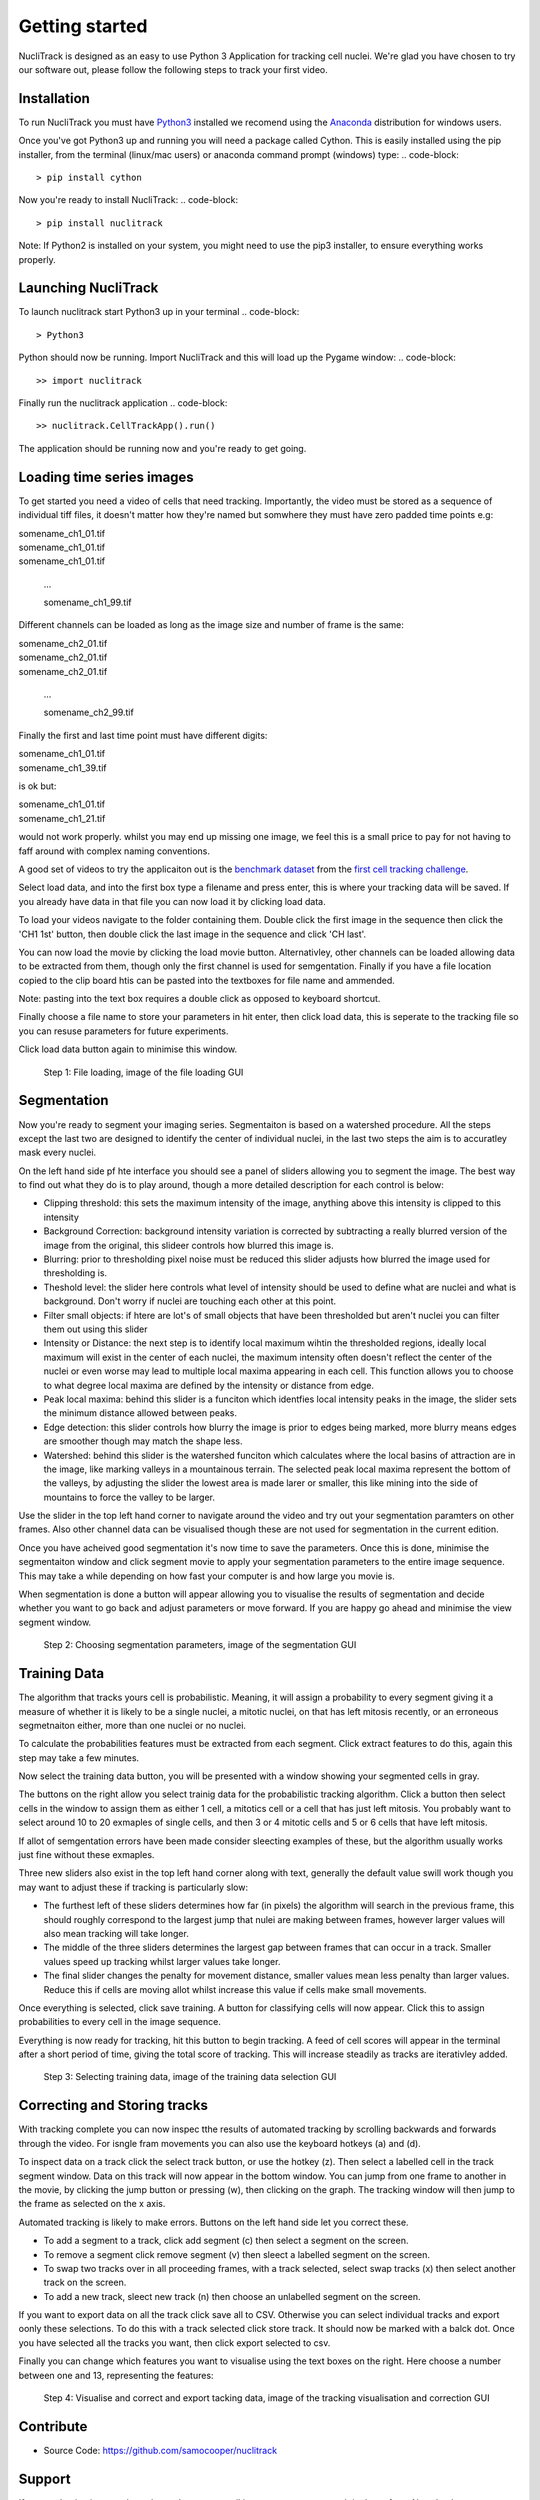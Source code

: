 .. nuclitrack documentation master file, created by
   sphinx-quickstart on Fri Feb  3 11:42:43 2017.
   You can adapt this file completely to your liking, but it should at least
   contain the root `toctree` directive.


Getting started
===============

NucliTrack is designed as an easy to use Python 3 Application for tracking cell nuclei. We're glad you have chosen to try our software out, please follow the following steps to track your first video.


Installation
------------

To run NucliTrack you must have `Python3 <https://www.python.org/downloads/>`_ installed we recomend using the `Anaconda <https://www.continuum.io/downloads>`_ distribution for windows users.

Once you've got Python3 up and running you will need a package called Cython. This is easily installed using the pip installer, from the terminal (linux/mac users) or anaconda command prompt (windows) type:
.. code-block::
	> pip install cython

Now you're ready to install NucliTrack:
.. code-block::
	> pip install nuclitrack


Note: If Python2 is installed on your system, you might need to use the pip3 installer, to ensure everything works properly.

Launching NucliTrack
--------------------

To launch nuclitrack start Python3 up in your terminal
.. code-block::
	> Python3

Python should now be running. Import NucliTrack and this will load up the Pygame window:
.. code-block::
	>> import nuclitrack

Finally run the nuclitrack application
.. code-block::
	>> nuclitrack.CellTrackApp().run()

The application should be running now and you're ready to get going.
 

Loading time series images
--------------------------

To get started you need a video of cells that need tracking. Importantly, the video must be stored as a sequence of individual tiff files, it doesn't matter how they're named but somwhere they must have zero padded time points e.g:

|	somename_ch1_01.tif
|	somename_ch1_01.tif
|	somename_ch1_01.tif

	...

	somename_ch1_99.tif

Different channels can be loaded as long as the image size and number of frame is the same:

|	somename_ch2_01.tif
|	somename_ch2_01.tif
|	somename_ch2_01.tif

	...

	somename_ch2_99.tif

Finally the first and last time point must have different digits:

|	somename_ch1_01.tif
|	somename_ch1_39.tif

is ok but:

|	somename_ch1_01.tif
|	somename_ch1_21.tif

would not work properly. whilst you may end up missing one image, we feel this is a small price to pay for not having to faff around with complex naming conventions.

A good set of videos to try the applicaiton out is the `benchmark dataset <http://ctc2015.gryf.fi.muni.cz/Public/FirstEdition/>`_ from the `first cell tracking challenge <http://www.codesolorzano.com/celltrackingchallenge/Cell_Tracking_Challenge/Results_First_CTC.html>`_.

Select load data, and into the first box type a filename and press enter, this is where your tracking data will be saved. If you already have data in that file you can now load it by clicking load data.

To load your videos navigate to the folder containing them. Double click the first image in the sequence then click the 'CH1 1st' button, then double click the last image in the sequence and click 'CH last'.

You can now load the movie by clicking the load movie button. Alternativley, other channels can be loaded allowing data to be extracted from them, though only the first channel is used for semgentation. Finally if you have a file location copied to the clip board htis can be pasted into the textboxes for file name and ammended.

Note: pasting into the text box requires a double click as opposed to keyboard shortcut.

Finally choose a file name to store your parameters in hit enter, then click load data, this is seperate to the tracking file so you can resuse parameters for future experiments.

Click load data button again to minimise this window.

.. figure:: Nt01.jpg
   :scale: 80 %
   :alt: Semgentation

   Step 1: File loading, image of the file loading GUI
   
Segmentation
------------

Now you're ready to segment your imaging series. Segmentaiton is based on a watershed procedure. All the steps except the last two are designed to identify the center of individual nuclei, in the last two steps the aim is to accuratley mask every nuclei.

On the left hand side pf hte interface you should see a panel of sliders allowing you to segment the image. The best way to find out what they do is to play around, though a more detailed description for each control is below:

*    Clipping threshold: this sets the maximum intensity of the image, anything above this intensity is clipped to this intensity
*    Background Correction: background intensity variation is corrected by subtracting a really blurred version of the image from the original, this slideer controls how blurred this image is.
*    Blurring: prior to thresholding pixel noise must be reduced this slider adjusts how blurred the image used for thresholding is.
*    Theshold level: the slider here controls what level of intensity should be used to define what are nuclei and what is background. Don't worry if nuclei are touching each other at this point.
*    Filter small objects: if htere are lot's of small objects that have been thresholded but aren't nuclei you can filter them out using this slider
*    Intensity or Distance: the next step is to identify local maximum wihtin the thresholded regions, ideally local maximum will exist in the center of each nuclei, the maximum intensity often doesn't reflect the center of the nuclei or even worse may lead to multiple local maxima appearing in each cell. This function allows you to choose to what degree local maxima are defined by the intensity or distance from edge.
*    Peak local maxima: behind this slider is a funciton which identfies local intensity peaks in the image, the slider sets the minimum distance allowed between peaks.
*    Edge detection: this slider controls how blurry the image is prior to edges being marked, more blurry means edges are smoother though may match the shape less.
*    Watershed: behind this slider is the watershed funciton which calculates where the local basins of attraction are in the image, like marking valleys in a mountainous terrain. The selected peak local maxima represent the bottom of the valleys, by adjusting the slider the lowest area is made larer or smaller, this like mining into the side of mountains to force the valley to be larger.

Use the slider in the top left hand corner to navigate around the video and try out your segmentation paramters on other frames. Also other channel data can be visualised though these are not used for segmentation in the current edition.

Once you have acheived good segmentation it's now time to save the parameters. Once this is done, minimise the segmentaiton window and click segment movie to apply your segmentation parameters to the entire image sequence. This may take a while depending on how fast your computer is and how large you movie is.

When segmentation is done a button will appear allowing you to visualise the results of segmentation and decide whether you want to go back and adjust parameters or move forward. If you are happy go ahead and minimise the view segment window.

.. figure:: Nt02.jpg
   :scale: 80 %
   :alt: Semgentation

   Step 2: Choosing segmentation parameters, image of the segmentation GUI

Training Data
-------------

The algorithm that tracks yours cell is probabilistic. Meaning, it will assign a probability to every segment giving it a measure of whether it is likely to be a single nuclei, a mitotic nuclei, on that has left mitosis recently, or an erroneous segmetnaiton either, more than one nuclei or no nuclei.

To calculate the probabilities features must be extracted from each segment. Click extract features to do this, again this step may take a few minutes.

Now select the training data button, you will be presented with a window showing your segmented cells in gray.

The buttons on the right allow you select trainig data for the probabilistic tracking algorithm. Click a button then select cells in the window to assign them as either 1 cell, a mitotics cell or a cell that has just left mitosis. You probably want to select around 10 to 20 exmaples of single cells, and then 3 or 4 mitotic cells and 5 or 6 cells that have left mitosis.

If allot of semgentation errors have been made consider sleecting examples of these, but the algorithm usually works just fine without these exmaples.

Three new sliders also exist in the top left hand corner along with text, generally the default value swill work though you may want to adjust these if tracking is particularly slow:

* The furthest left of these sliders determines how far (in pixels) the algorithm will search in the previous frame, this should roughly correspond to the largest jump that nulei are making between frames, however larger values will also mean tracking will take longer.
* The middle of the three sliders determines the largest gap between frames that can occur in a track. Smaller values speed up tracking whilst larger values take longer.
* The final slider changes the penalty for movement distance, smaller values mean less penalty than larger values. Reduce this if cells are moving allot whilst increase this value if cells make small movements.

Once everything is selected, click save training. A button for classifying cells will now appear. Click this to assign probabilities to every cell in the image sequence.

Everything is now ready for tracking, hit this button to begin tracking. A feed of cell scores will appear in the terminal after a short period of time, giving the total score of tracking. This will increase steadily as tracks are iterativley added.

.. figure:: Nt03.jpg
   :scale: 80 %
   :alt: Semgentation

   Step 3: Selecting training data, image of the training data selection GUI

Correcting and Storing tracks
-----------------------------

With tracking complete you can now inspec tthe results of automated tracking by scrolling backwards and forwards through the video. For isngle fram movements you can also use the keyboard hotkeys (a) and (d).

To inspect data on a track click the select track button, or use the hotkey (z). Then select a labelled cell in the track segment window. Data on this track will now appear in the bottom window. You can jump from one frame to another in the movie, by clicking the jump button or pressing (w), then clicking on the graph. The tracking window will then jump to the frame as selected on the x axis.

Automated tracking is likely to make errors. Buttons on the left hand side let you correct these.

* To add a segment to a track, click add segment (c) then select a segment on the screen.
* To remove a segment click remove segment (v) then sleect a labelled segment on the screen.
* To swap two tracks over in all proceeding frames, with a track selected, select swap tracks (x) then select another track on the screen.
* To add a new track, sleect new track (n) then choose an unlabelled segment on the screen.

If you want to export data on all the track click save all to CSV. Otherwise you can select individual tracks and export oonly these selections. To do this with a track selected click store track. It should now be marked with a balck dot. Once you have selected all the tracks you want, then click export selected to csv.

Finally you can change which features you want to visualise using the text boxes on the right. Here choose a number between one and 13, representing the features:

.. figure:: Nt04.jpg
   :scale: 80 %
   :alt: Semgentation

   Step 4: Visualise and correct and export tacking data, image of the tracking visualisation and correction GUI

Contribute
----------

- Source Code: https://github.com/samocooper/nuclitrack

Support
-------

If you are having issues, please let me know my email is sam^socooper.com sub in the @ for ^.
Also check out my website `socooper.com <http://socooper.com>`_



License
-------

The project is licensed under the MIT license.


